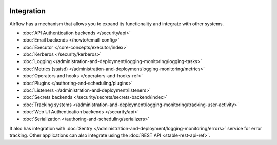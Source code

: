  .. Licensed to the Apache Software Foundation (ASF) under one
    or more contributor license agreements.  See the NOTICE file
    distributed with this work for additional information
    regarding copyright ownership.  The ASF licenses this file
    to you under the Apache License, Version 2.0 (the
    "License"); you may not use this file except in compliance
    with the License.  You may obtain a copy of the License at

 ..   http://www.apache.org/licenses/LICENSE-2.0

 .. Unless required by applicable law or agreed to in writing,
    software distributed under the License is distributed on an
    "AS IS" BASIS, WITHOUT WARRANTIES OR CONDITIONS OF ANY
    KIND, either express or implied.  See the License for the
    specific language governing permissions and limitations
    under the License.

Integration
===========

Airflow has a mechanism that allows you to expand its functionality and integrate with other systems.

* :doc:`API Authentication backends </security/api>`
* :doc:`Email backends </howto/email-config>`
* :doc:`Executor </core-concepts/executor/index>`
* :doc:`Kerberos </security/kerberos>`
* :doc:`Logging </administration-and-deployment/logging-monitoring/logging-tasks>`
* :doc:`Metrics (statsd) </administration-and-deployment/logging-monitoring/metrics>`
* :doc:`Operators and hooks </operators-and-hooks-ref>`
* :doc:`Plugins </authoring-and-scheduling/plugins>`
* :doc:`Listeners </administration-and-deployment/listeners>`
* :doc:`Secrets backends </security/secrets/secrets-backend/index>`
* :doc:`Tracking systems </administration-and-deployment/logging-monitoring/tracking-user-activity>`
* :doc:`Web UI Authentication backends </security/api>`
* :doc:`Serialization </authoring-and-scheduling/serializers>`

It also has integration with :doc:`Sentry </administration-and-deployment/logging-monitoring/errors>` service for error tracking. Other applications can also integrate using
the :doc:`REST API <stable-rest-api-ref>`.
